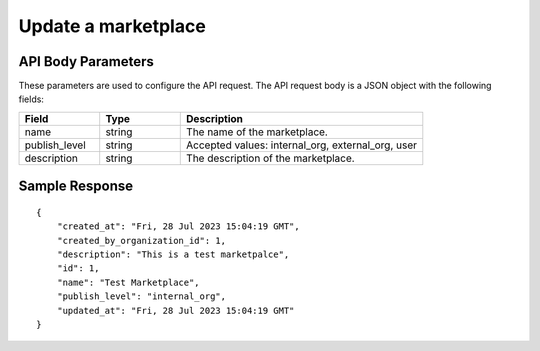 ========================
Update a marketplace
========================

.. tabs::

  .. tab:: REST

    .. code-block:: sh

        API Endpoint: <IMPROMPT_SERVER_URL>/marketplaces/<marketplace_id>
        Method: PUT
        Body: {
            "description":"description"
        }
        X-Api-Key: API_KEY


  .. tab:: CURL

    .. code-block:: python

      curl --location --request PUT '<IMPROMPT_SERVER_URL>/marketplaces/<marketplace_id>' \
        --header 'Content-Type: application/json' \
        --header 'Authorization: <API_KEY>' \
        --data '{
            "description": "description"
        }'



API Body Parameters
===================
These parameters are used to configure the API request. The API request body is a JSON object with the following fields:

.. list-table::
   :widths: 20 20 60
   :header-rows: 1

   * - Field
     - Type
     - Description
   * - name
     - string
     - The name of the marketplace.
   * - publish_level
     - string
     - Accepted values: internal_org, external_org, user
   * - description
     - string
     - The description of the marketplace.


Sample Response
===================
::

    {
        "created_at": "Fri, 28 Jul 2023 15:04:19 GMT",
        "created_by_organization_id": 1,
        "description": "This is a test marketpalce",
        "id": 1,
        "name": "Test Marketplace",
        "publish_level": "internal_org",
        "updated_at": "Fri, 28 Jul 2023 15:04:19 GMT"
    }